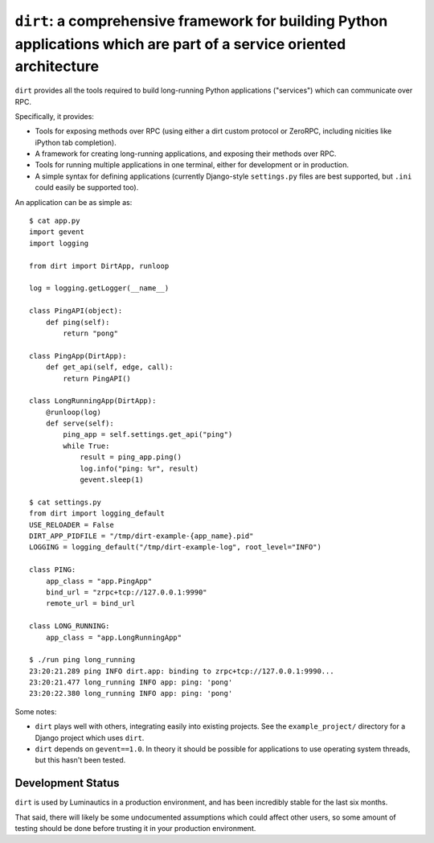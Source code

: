 ``dirt``: a comprehensive framework for building Python applications which are part of a service oriented architecture
======================================================================================================================

``dirt`` provides all the tools required to build long-running Python
applications ("services") which can communicate over RPC.

Specifically, it provides:

* Tools for exposing methods over RPC (using either a dirt custom protocol or
  ZeroRPC, including nicities like iPython tab completion).
* A framework for creating long-running applications, and exposing their
  methods over RPC.
* Tools for running multiple applications in one terminal, either for
  development or in production.
* A simple syntax for defining applications (currently Django-style
  ``settings.py`` files are best supported, but ``.ini`` could easily be
  supported too).

An application can be as simple as::

    $ cat app.py
    import gevent
    import logging

    from dirt import DirtApp, runloop

    log = logging.getLogger(__name__)

    class PingAPI(object):
        def ping(self):
            return "pong"

    class PingApp(DirtApp):
        def get_api(self, edge, call):
            return PingAPI()

    class LongRunningApp(DirtApp):
        @runloop(log)
        def serve(self):
            ping_app = self.settings.get_api("ping")
            while True:
                result = ping_app.ping()
                log.info("ping: %r", result)
                gevent.sleep(1)

    $ cat settings.py
    from dirt import logging_default
    USE_RELOADER = False
    DIRT_APP_PIDFILE = "/tmp/dirt-example-{app_name}.pid"
    LOGGING = logging_default("/tmp/dirt-example-log", root_level="INFO")

    class PING:
        app_class = "app.PingApp"
        bind_url = "zrpc+tcp://127.0.0.1:9990"
        remote_url = bind_url

    class LONG_RUNNING:
        app_class = "app.LongRunningApp"

    $ ./run ping long_running
    23:20:21.289 ping INFO dirt.app: binding to zrpc+tcp://127.0.0.1:9990...
    23:20:21.477 long_running INFO app: ping: 'pong'
    23:20:22.380 long_running INFO app: ping: 'pong'


Some notes:

* ``dirt`` plays well with others, integrating easily into existing projects.
  See the ``example_project/`` directory for a Django project which uses
  ``dirt``.
* ``dirt`` depends on ``gevent==1.0``. In theory it should be possible for
  applications to use operating system threads, but this hasn't been tested.


Development Status
------------------

``dirt`` is used by Luminautics in a production environment, and has been
incredibly stable for the last six months.

That said, there will likely be some undocumented assumptions which could
affect other users, so some amount of testing should be done before trusting it
in your production environment.
